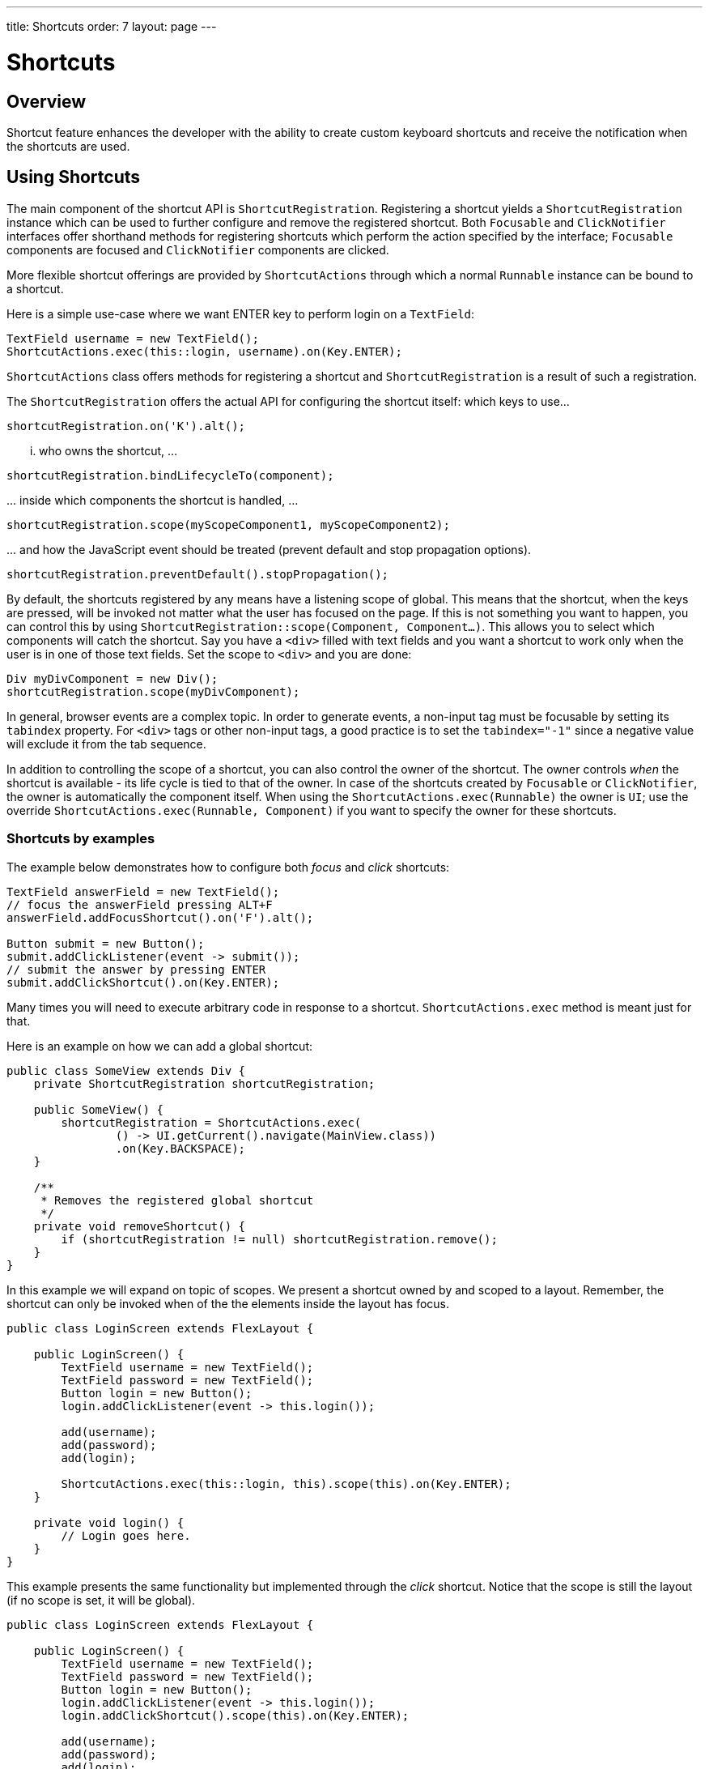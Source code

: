 ---
title: Shortcuts
order: 7
layout: page
---

= Shortcuts

== Overview

Shortcut feature enhances the developer with the ability to create custom
keyboard shortcuts and receive the notification when the shortcuts are used.

== Using Shortcuts

The main component of the shortcut API is `ShortcutRegistration`.
Registering a shortcut yields a `ShortcutRegistration` instance which can be
used to further configure and remove the registered shortcut. Both
`Focusable` and `ClickNotifier` interfaces offer shorthand methods for
registering shortcuts which perform the action specified by the interface;
`Focusable` components are focused and `ClickNotifier` components are clicked.

More flexible shortcut offerings are provided by `ShortcutActions` through
which a normal `Runnable` instance can be bound to a shortcut.

Here is a simple use-case where we want ENTER key to perform login on a
`TextField`:

[source, java]
----
TextField username = new TextField();
ShortcutActions.exec(this::login, username).on(Key.ENTER);
----

`ShortcutActions` class offers methods for registering a shortcut and
`ShortcutRegistration` is a result of such a registration.

The `ShortcutRegistration` offers the actual API for configuring the shortcut
itself: which keys to use...

[source, java]
----
shortcutRegistration.on('K').alt();
----

... who owns the shortcut, ...

[source, java]
----
shortcutRegistration.bindLifecycleTo(component);
----

\... inside which components the shortcut is handled, ...

[source, java]
----
shortcutRegistration.scope(myScopeComponent1, myScopeComponent2);
----

\... and how the JavaScript event should be treated (prevent default and stop
propagation options).

[source, java]
----
shortcutRegistration.preventDefault().stopPropagation();
----

// TODO: bring examples here. Closer to the descriptory text itself


// TODO: focus shortcut might have scope self instead
By default, the shortcuts registered by any means have a listening scope of
global. This means that the shortcut, when the keys are pressed, will be
invoked not matter what the user has focused on the page. If this is not
something you want to happen, you can control this by using
`ShortcutRegistration::scope(Component, Component...)`. This allows you to
select which components will catch the shortcut. Say you have a `<div>`
filled with text fields and you want a shortcut to work only when the user is
in one of those text fields. Set the scope to `<div>` and you are done:

[source, java]
----
Div myDivComponent = new Div();
shortcutRegistration.scope(myDivComponent);
----

In general, browser events are a complex topic. In order to generate events, a
non-input tag must be focusable by setting its `tabindex` property. For `<div>`
tags or other non-input tags, a good practice is to set the `tabindex="-1"`
since a negative value will exclude it from the tab sequence.

In addition to controlling the scope of a shortcut, you can also control the
owner of the shortcut. The owner controls _when_ the shortcut is available -
its life cycle is tied to that of the owner. In case of the shortcuts
created by `Focusable` or `ClickNotifier`, the owner is automatically the
component itself. When using the `ShortcutActions.exec(Runnable)` the owner
is `UI`; use the override `ShortcutActions.exec(Runnable, Component)` if you
want to specify the owner for these shortcuts.

=== Shortcuts by examples

The example below demonstrates how to configure both _focus_ and _click_
shortcuts:

[source, java]
----
TextField answerField = new TextField();
// focus the answerField pressing ALT+F
answerField.addFocusShortcut().on('F').alt();

Button submit = new Button();
submit.addClickListener(event -> submit());
// submit the answer by pressing ENTER
submit.addClickShortcut().on(Key.ENTER);
----

Many times you will need to execute arbitrary code in response to a shortcut.
`ShortcutActions.exec` method is meant just for that.

Here is an example on how we can add a global shortcut:

[source, java]
----
public class SomeView extends Div {
    private ShortcutRegistration shortcutRegistration;

    public SomeView() {
        shortcutRegistration = ShortcutActions.exec(
                () -> UI.getCurrent().navigate(MainView.class))
                .on(Key.BACKSPACE);
    }

    /**
     * Removes the registered global shortcut
     */
    private void removeShortcut() {
        if (shortcutRegistration != null) shortcutRegistration.remove();
    }
}
----

In this example we will expand on topic of scopes. We present a shortcut
owned by and scoped to a layout. Remember, the shortcut can only be invoked
when of the the elements inside the layout has focus.

[source, java]
----
public class LoginScreen extends FlexLayout {

    public LoginScreen() {
        TextField username = new TextField();
        TextField password = new TextField();
        Button login = new Button();
        login.addClickListener(event -> this.login());

        add(username);
        add(password);
        add(login);

        ShortcutActions.exec(this::login, this).scope(this).on(Key.ENTER);
    }

    private void login() {
        // Login goes here.
    }
}
----

This example presents the same functionality but implemented through the
_click_ shortcut. Notice that the scope is still the layout (if no scope is
set, it will be global).

[source, java]
----
public class LoginScreen extends FlexLayout {

    public LoginScreen() {
        TextField username = new TextField();
        TextField password = new TextField();
        Button login = new Button();
        login.addClickListener(event -> this.login());
        login.addClickShortcut().scope(this).on(Key.ENTER);

        add(username);
        add(password);
        add(login);
    }

    private void login() {
        // Login goes here.
    }
}
----

If you want to stop the keyboard event from propagating up the DOM tree once a
shortcut has been detected or prevent the default key actions from taking place
you can use the `ShortcutRegistration` to do that.

Below is an example how to produce '000' in a text field when the user
presses '*'.

[source, java]
----
TextField textField = new TextField();
// When the user presses '*', three zeros are added instead
ShortcutActions.exec(
        () -> textField.setValue(textField.getValue() + "000"), textField)
        .on(Key.MULTIPLY).scope(textField).preventDefault().stopPropagation();
----


In order to receive the event when none of the input fields are focused, but
user clicks somewhere on the form area itself, we need to implement `Focusable`
and set the `tabIndex` to e.g. -1:

[source, java]
----
public class LoginScreen extends FlexLayout implements Focusable {

    public LoginScreen() {
        // ...

        // Make the component selectable by the users' clicks
        setTabIndex(-1);

        // This removes the focus style when user clicks it.
        this.getElement().getStyle().set("outline", "none");

        // ...
    }
}
----